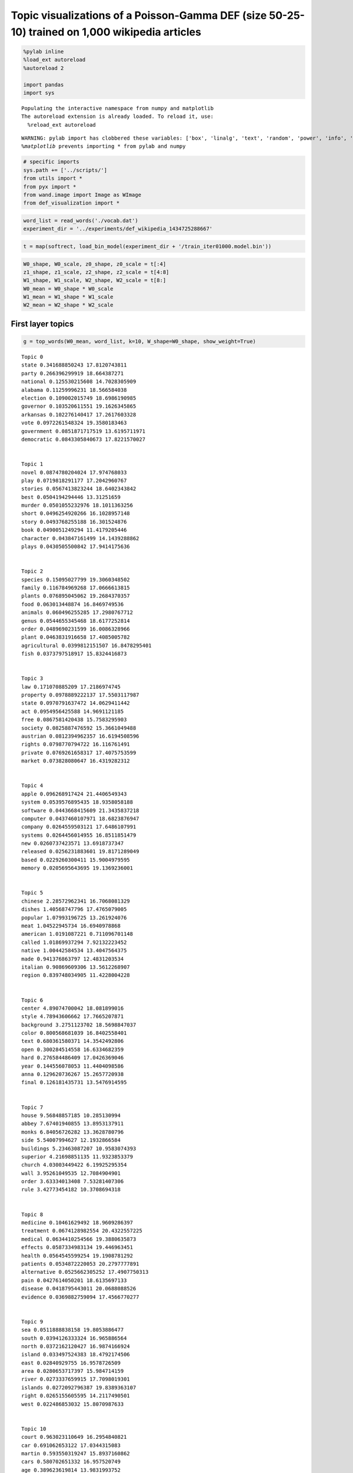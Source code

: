 
Topic visualizations of a Poisson-Gamma DEF (size 50-25-10) trained on 1,000 wikipedia articles
-----------------------------------------------------------------------------------------------

.. code:: 

    %pylab inline
    %load_ext autoreload
    %autoreload 2
    
    import pandas
    import sys


.. parsed-literal::

    Populating the interactive namespace from numpy and matplotlib
    The autoreload extension is already loaded. To reload it, use:
      %reload_ext autoreload


.. parsed-literal::

    WARNING: pylab import has clobbered these variables: ['box', 'linalg', 'text', 'random', 'power', 'info', 'fft']
    `%matplotlib` prevents importing * from pylab and numpy


.. code:: 

    # specific imports
    sys.path += ['../scripts/']
    from utils import *
    from pyx import *
    from wand.image import Image as WImage
    from def_visualization import *

.. code:: 

    word_list = read_words('./vocab.dat')
    experiment_dir = '../experiments/def_wikipedia_1434725288667'

.. code:: 

    t = map(softrect, load_bin_model(experiment_dir + '/train_iter01000.model.bin'))

.. code:: 

    W0_shape, W0_scale, z0_shape, z0_scale = t[:4]    
    z1_shape, z1_scale, z2_shape, z2_scale = t[4:8]        
    W1_shape, W1_scale, W2_shape, W2_scale = t[8:]
    W0_mean = W0_shape * W0_scale
    W1_mean = W1_shape * W1_scale
    W2_mean = W2_shape * W2_scale

First layer topics
^^^^^^^^^^^^^^^^^^

.. code:: 

    g = top_words(W0_mean, word_list, k=10, W_shape=W0_shape, show_weight=True)


.. parsed-literal::

    Topic 0
    state 0.341688850243 17.8120743811
    party 0.266396299919 18.664387271
    national 0.125530215608 14.7028305909
    alabama 0.11259996231 18.566584038
    election 0.109002015749 18.6986190985
    governor 0.103520611551 19.1626345865
    arkansas 0.102276140417 17.2617603328
    vote 0.0972261548324 19.3580183463
    government 0.0851871717519 13.6195711971
    democratic 0.0843305840673 17.8221570027
    
    
    Topic 1
    novel 0.0874780204024 17.974768033
    play 0.0719818291177 17.2042960767
    stories 0.0567413823244 18.6402343842
    best 0.0504194294446 13.31251659
    murder 0.0501055232976 18.1011363256
    short 0.0496254920266 16.1028957148
    story 0.0493768255188 16.301524876
    book 0.0490051249294 11.4179205446
    character 0.043847161499 14.1439288862
    plays 0.0430505500842 17.9414175636
    
    
    Topic 2
    species 0.15095027799 19.3060348502
    family 0.116784969268 17.0666613815
    plants 0.076895045062 19.2684370357
    food 0.063013448874 16.8469749536
    animals 0.060496255285 17.2980767712
    genus 0.0544655345468 18.6177252814
    order 0.0489690231599 16.0086328966
    plant 0.0463831916658 17.4085005782
    agricultural 0.0399812151507 16.8478295401
    fish 0.0373797518917 15.8324416873
    
    
    Topic 3
    law 0.171070885209 17.2186974745
    property 0.0978889222137 17.5503117987
    state 0.0970791637472 14.0629411442
    act 0.0954956425588 14.9691121185
    free 0.0867581420438 15.7583295903
    society 0.0825887476592 15.3661049488
    austrian 0.0812394962357 16.6194508596
    rights 0.0798770794722 16.116761491
    private 0.0769261658317 17.4075753599
    market 0.073828080647 16.4319282312
    
    
    Topic 4
    apple 0.096268917424 21.4406549343
    system 0.0539576895435 18.9358058188
    software 0.0443668415609 21.3435837218
    computer 0.0437460107971 18.6823876947
    company 0.0264559503121 17.6486107991
    systems 0.0264456014955 16.8511851479
    new 0.0260737423571 13.6918737347
    released 0.0256231883601 19.8171289049
    based 0.0229260300411 15.9004979595
    memory 0.0205695643695 19.1369236001
    
    
    Topic 5
    chinese 2.28572962341 16.7068081329
    dishes 1.40568747796 17.4765079005
    popular 1.07993196725 13.261924076
    meat 1.04522945734 16.6940978868
    american 1.0191087221 0.711096701148
    called 1.01869937294 7.92132223452
    native 1.00442584534 13.4047564375
    made 0.941376863797 12.4831203534
    italian 0.90869609306 13.5612268907
    region 0.839748034905 11.4228004228
    
    
    Topic 6
    center 4.89074700042 18.081899016
    style 4.78943606662 17.7665207871
    background 3.2751123702 18.5698847037
    color 0.800568681039 16.8402558401
    text 0.680361580371 14.3542492806
    open 0.300284514558 16.6334682359
    hard 0.276584486409 17.0426369046
    year 0.144556078053 11.4404098586
    anna 0.129620736267 15.2657720938
    final 0.126181435731 13.5476914595
    
    
    Topic 7
    house 9.56848857185 10.285130994
    abbey 7.67401940855 13.8953137911
    monks 6.84056726282 13.3628780796
    side 5.54007994627 12.1932866584
    buildings 5.23463087207 10.9583074393
    superior 4.21698851135 11.9323853379
    church 4.03003449422 6.19925295354
    wall 3.95261049535 12.7084904901
    order 3.63334013408 7.53281407306
    rule 3.42773454182 10.3708694318
    
    
    Topic 8
    medicine 0.10461629492 18.9609286397
    treatment 0.0674128982554 20.4322557225
    medical 0.0634410254566 19.3880635873
    effects 0.0587334983134 19.446963451
    health 0.0564545599254 19.1908781292
    patients 0.0534872220053 20.2797777891
    alternative 0.0525662305252 17.4907750313
    pain 0.0427614050201 18.6135697133
    disease 0.0418795443011 20.0688088526
    evidence 0.0369882759094 17.4566770277
    
    
    Topic 9
    sea 0.0511888838158 19.8053886477
    south 0.0394126333324 16.965886564
    north 0.0372162120427 16.9874166924
    island 0.033497524383 18.4792174506
    east 0.02840929755 16.9578726509
    area 0.0280653717397 15.984714159
    river 0.0273337659915 17.7098019301
    islands 0.0272092796387 19.8389363107
    right 0.0265155605595 14.2117490501
    west 0.022486853032 15.8070987633
    
    
    Topic 10
    court 0.963023110649 16.2954840821
    car 0.691062653122 17.0344315083
    martin 0.593550319247 15.8937160862
    cars 0.580702651332 16.957520749
    age 0.389623619814 13.9831993752
    appeal 0.384827115083 16.1530862625
    engine 0.357712152625 14.1196017854
    assault 0.354880316129 15.830561311
    consent 0.292085801717 15.5747847808
    ford 0.280037685301 15.9573217147
    
    
    Topic 11
    bell 67.2249819335 19.7122349258
    att 27.5842215992 16.2649254748
    telephone 25.7783017078 17.5841179943
    sound 10.9405587401 13.4103126774
    deaf 9.78499640147 16.3894898948
    patent 8.69505534019 15.8362952125
    company 8.43536407139 10.319681472
    speech 7.68915017519 13.214257024
    graham 6.97884423909 14.7042350049
    alexander 5.42671091883 7.11303420372
    
    
    Topic 12
    art 1.95779707296 18.8280887107
    artist 0.320479822378 17.8155014918
    works 0.286406227871 15.6192527256
    andy 0.220495844489 17.2458515858
    arts 0.208083702799 16.1239890116
    artists 0.205436956558 17.2591797303
    work 0.175649933572 12.9761323147
    style 0.162774020606 7.69639290706
    artistic 0.161267757443 17.137899335
    new 0.155753663372 8.04085946539
    
    
    Topic 13
    city 0.144144515344 19.304849193
    university 0.0641667040477 17.3228845224
    built 0.035784503859 17.6104735359
    school 0.0331530324802 16.8699483108
    building 0.0297461440961 18.588368701
    college 0.0279653989094 17.1323214157
    area 0.0255879472083 15.0074680202
    park 0.0254137309206 18.9965515109
    house 0.022589672836 16.2924686729
    town 0.0205728039754 17.2511470313
    
    
    Topic 14
    apollo 0.553905643217 20.0911535157
    mission 0.368909508991 20.2556548265
    crew 0.32937903968 20.0780997831
    moon 0.275414892987 19.8117652688
    space 0.22663756336 18.6659476196
    earth 0.203303962422 18.1626753727
    first 0.191101079383 12.7649776789
    flight 0.165406761416 18.3970661225
    command 0.146940859324 19.3243997029
    landing 0.130577077039 18.4214463325
    
    
    Topic 15
    chain 80.0469519269 19.7247096298
    chains 38.7583338038 17.0614451365
    stock 24.654604166 15.8706686353
    game 18.6868495655 9.3780303507
    exchange 16.1857521344 10.8142287175
    shares 14.871109103 14.5301998113
    three 13.3816919543 6.97078718171
    board 10.7039148349 10.648490399
    acquired 10.4554895833 12.2231308629
    share 8.57640281327 11.246750981
    
    
    Topic 16
    language 0.0985669880624 19.1221728017
    arabic 0.0676594165731 20.8226760833
    languages 0.0512059415407 19.6573191004
    line 0.0377916095158 18.0626128631
    written 0.0303443578806 17.0129804529
    letters 0.0297546760325 18.903266464
    century 0.0282500096754 13.3801234447
    word 0.0279372514171 15.5021414248
    height 0.027340401861 17.995801398
    modern 0.0267237675307 15.3009484281
    
    
    Topic 17
    architecture 14.7584655888 15.1140072528
    social 11.5715325478 15.9842974614
    design 11.0518982154 13.631152098
    game 8.74101489115 14.7243246107
    base 7.77498631438 15.0792962684
    experience 6.83270411054 14.2047230367
    society 6.72911377555 11.2510244306
    requirements 5.62119747107 15.0277855193
    projects 4.39860444579 11.9167936809
    civilization 4.11042955869 13.2431967135
    
    
    Topic 18
    war 0.366636753142 13.4511219213
    air 0.257807875216 13.8546875614
    armour 0.247328141589 16.4528091975
    first 0.199427200368 7.0498551
    navy 0.172113903412 13.9443833331
    gun 0.154344302785 15.9295838725
    military 0.143964861247 13.6221699072
    flight 0.1414632128 9.73264468788
    world 0.136606940285 10.5126647941
    deck 0.110985815805 13.4369026211
    
    
    Topic 19
    african 30.7918911167 16.951177008
    americans 19.8098324199 16.6420315273
    american 16.8632911127 8.25570047146
    black 14.6287790373 15.0747227904
    day 9.52279511114 9.15004143247
    states 8.75055571676 8.04532498206
    tree 5.69955210284 13.4709155869
    trees 4.47181008592 13.0004534916
    native 3.99982056215 9.10649548528
    groups 3.99569617458 8.8733248122
    
    
    Topic 20
    empire 0.0191191638089 18.7594512713
    army 0.017535017032 18.7884392105
    roman 0.0155115170914 17.9714932066
    augustus 0.0128666162309 18.5791811493
    emperor 0.0111348218527 18.0194199484
    battle 0.0106147466746 18.2623251084
    rome 0.00961715107612 18.8251213556
    death 0.00948030023419 13.1677544926
    war 0.0085714085162 12.7165143612
    military 0.0085543337529 15.9501600782
    
    
    Topic 21
    ancient 0.0942549470866 18.0241689329
    greek 0.0779371001225 16.0785599947
    century 0.0629646126596 12.1568551499
    athens 0.0549776897891 14.8974609755
    period 0.0481868627021 15.5047475697
    known 0.0458343706066 9.53914049012
    egypt 0.0449946088346 17.2780135921
    temple 0.0387892587739 16.6752958805
    made 0.035772857763 9.99106734142
    stone 0.0347791626673 16.9030432292
    
    
    Topic 22
    title 60.3018572433 16.7566126515
    page 48.5331739981 16.729271373
    comment 39.6126931255 18.0061301284
    animals 26.9062085576 11.6192957456
    preserve 26.4730190096 15.4390849065
    animal 22.8141844215 12.2333475307
    farm 21.4926249487 13.9034036971
    book 19.8458888251 7.82061495477
    space 18.9529627135 11.2448011398
    napoleon 18.3287604385 13.6739327378
    
    
    Topic 23
    english 0.352921361714 17.3925807727
    american 0.186004499778 8.91551906388
    british 0.152514889194 15.8247183377
    word 0.148355517692 15.8880516679
    united 0.131854254036 11.3459728743
    words 0.111496852015 15.7834468518
    term 0.0872322438853 14.3140830299
    case 0.0846720569044 13.1642314485
    states 0.0839148280437 10.5229448002
    common 0.0815505919748 14.0988946982
    
    
    Topic 24
    computer 0.103151330019 16.2151434089
    time 0.0967879389877 14.5826065986
    ascii 0.0783216787987 18.4526213229
    code 0.0679424215628 17.8547020999
    standard 0.0661618948283 16.8236924034
    characters 0.0631680426962 17.1903835705
    language 0.0623123236943 13.8003098047
    data 0.0549262249758 17.0555616484
    program 0.0516359578167 16.4303673147
    character 0.0456923761187 15.9735493375
    
    
    Topic 25
    star 0.409317041294 16.7760624726
    angle 0.380780536417 15.1331340136
    stars 0.362429638917 17.7659766024
    earth 0.344122643185 14.7419895859
    sun 0.324056014183 16.5276860698
    angles 0.240742962285 14.2616154232
    system 0.230185624397 13.2142779772
    light 0.229713565894 14.2527948403
    objects 0.210094852684 15.9728530241
    moon 0.196964538909 14.6553371604
    
    
    Topic 26
    american 0.176619587151 22.5274110852
    actor 0.0354383553142 22.8294379272
    english 0.0311531756093 21.4713598991
    french 0.0307929554825 21.4143067511
    british 0.023944673033 20.4284299514
    canadian 0.0182633652119 23.057861751
    german 0.0164184728337 20.596811523
    first 0.0153804006432 17.3160659847
    john 0.0146162015882 20.8642546769
    writer 0.0143316819279 22.0777229493
    
    
    Topic 27
    series 1.2658579276 14.9871941536
    present 0.656620984896 15.8589672916
    characters 0.644922922094 13.4610739876
    character 0.571789866977 13.9334146341
    show 0.458730452062 14.148140221
    animated 0.453775793989 16.7971477637
    adventures 0.353784169476 17.2079775704
    children 0.287266467946 10.8407996078
    alien 0.276550968453 14.5241954566
    game 0.269674556165 11.8574704753
    
    
    Topic 28
    women 43.8255203957 17.1284385208
    hill 21.4630786556 9.4840992476
    sex 18.6032543966 14.4685718025
    woman 18.4697184626 14.2316162614
    thomas 15.2182308074 6.97418405575
    female 12.9991487246 12.1448211816
    sexual 12.1546643631 11.7682620325
    breast 11.2551533788 12.8439041745
    university 8.35750054531 2.06404900532
    life 8.32496477182 7.72438967437
    
    
    Topic 29
    jews 4.32531232017 18.9894360611
    jewish 2.74859763552 18.7899712674
    camp 1.00744795236 16.7677025324
    arab 0.991049112241 16.7453466883
    prisoners 0.545711522813 16.4275234484
    jesus 0.442340117047 13.2869465929
    christians 0.420565433314 14.3012782331
    lewis 0.40227720475 15.9692581852
    german 0.39200102675 10.6804391949
    israel 0.389619298715 14.2414601641
    
    
    Topic 30
    left 74.6406083355 18.983248148
    right 56.7124726017 17.7169093969
    partial 31.1695517029 19.2442232877
    time 10.155313071 6.49910360375
    sum 9.53443120998 14.9694417489
    tilde 9.22202908644 17.4796508498
    balance 8.42310800757 16.1698538715
    tree 5.68040030223 3.44349959451
    text 5.57478686536 7.40012573536
    factor 5.51849960988 7.69035388465
    
    
    Topic 31
    philosophy 0.0158643440518 21.2117845589
    book 0.0114641964102 16.202735982
    human 0.0111977413822 16.9639459788
    life 0.00995174929771 13.8608653004
    world 0.00953893660735 12.3184555056
    smith 0.0092771026091 17.96096267
    works 0.00849844937101 16.4942302781
    acts 0.0081756094542 17.2585490412
    nature 0.0078970343741 17.8217691524
    god 0.00779859640033 13.3256274153
    
    
    Topic 32
    team 0.0775154895153 21.5209363691
    first 0.0708712628727 16.3871648636
    league 0.0650324087714 21.563885793
    season 0.0543639171829 21.9282208898
    club 0.0464696440211 21.0589824667
    two 0.0380232377926 14.4442718589
    won 0.0350129523348 19.9664529543
    time 0.0348088432074 12.6432040817
    game 0.0344853408617 19.0403600588
    games 0.033911037349 20.351750164
    
    
    Topic 33
    section 24.5077708929 15.7650700899
    steel 20.0466239713 15.5058827221
    francisco 12.219222291 14.6507402209
    appears 10.2476938181 12.4191241533
    sections 7.83892645969 13.9558871419
    mentioned 7.68136226304 13.1924396433
    railroad 7.04735488924 12.6530815064
    james 6.57674763457 10.8921601481
    line 5.31201451445 4.36184630954
    john 5.06238646094 6.74978969636
    
    
    Topic 34
    god 0.0591746171486 16.9821495312
    name 0.0465587969857 14.9256558474
    son 0.0366289521902 15.7488008725
    king 0.0327199633067 12.3908843594
    abraham 0.0327072358572 17.6040799226
    greek 0.0269851282799 12.4140300384
    father 0.0241489910543 13.4846270521
    people 0.0231901522555 12.3988648977
    two 0.0206976159736 8.9580807908
    time 0.0183506796495 8.25993942315
    
    
    Topic 35
    german 8.43451012224 14.2695741177
    austria 7.21274601841 13.4695276119
    van 6.04762647303 16.4639287484
    dutch 5.10433832486 18.4016257609
    austrian 4.26134262589 12.3442520096
    germany 3.28539773859 14.0191288087
    der 2.47823833975 13.0482776572
    netherlands 2.06949812731 15.2370601171
    european 1.99575638233 11.1597099467
    vienna 1.52173432399 11.6352532829
    
    
    Topic 36
    number 0.0546221657408 15.0457494619
    numbers 0.0510620264647 18.0584401414
    theory 0.0507540298845 15.5505295174
    value 0.0451672165378 17.6531491807
    function 0.0406285856729 17.473932509
    choice 0.0377026511465 17.1047495891
    two 0.0328251888954 11.087050694
    real 0.0327650950389 17.3109564155
    argument 0.0324739451825 18.1356528746
    called 0.0305952102826 11.6873971094
    
    
    Topic 37
    first 0.0174563445405 11.4946712919
    years 0.0139636512965 14.4619447154
    two 0.0121624166391 13.1949320478
    life 0.0115214357371 15.1445206588
    time 0.0108724257154 12.4620270325
    new 0.00942431517629 10.7339289128
    year 0.00938387984911 13.274527602
    made 0.00757165311399 12.008319745
    death 0.00712545172439 13.9935728946
    early 0.00634405517136 12.3725231069
    
    
    Topic 38
    bones 12.4564539903 10.9223796094
    skull 11.4925210601 10.5718172004
    large 11.128403527 5.72804336819
    remains 10.0199979789 9.67898509478
    teeth 8.34404439705 6.86933282408
    formation 6.72887620545 5.94375360813
    prey 6.63073702395 5.74588926243
    specimen 6.59688354258 7.24031774647
    like 5.99789671802 3.76349717343
    genus 5.96688888018 3.31118158019
    
    
    Topic 39
    music 0.244972826584 17.8342655012
    song 0.190309371999 19.0118789653
    band 0.0944033119767 17.4848839644
    released 0.0845995696729 16.3712266614
    musical 0.0820588942433 17.9900230919
    group 0.0761197425987 14.4743393707
    single 0.0648762989933 14.7062683368
    opera 0.0595234626515 16.8929554716
    instruments 0.0557158792845 16.0886470388
    songs 0.055653065197 17.4987168846
    
    
    Topic 40
    work 0.0293017900623 15.6008489627
    university 0.0290519795207 16.3456440709
    theory 0.0200509888907 16.1529795799
    history 0.019062125521 14.4447236763
    analysis 0.0153338474385 18.0215874271
    science 0.0152223618461 17.9572037633
    research 0.0150101142178 17.4580956559
    study 0.0144442620431 17.2798292849
    century 0.0139684709618 11.2465966788
    modern 0.013704719145 12.7701234199
    
    
    Topic 41
    alexander 0.0891172615464 20.6880766512
    king 0.050938546488 18.2440157818
    iii 0.0269262334183 20.2059536881
    father 0.0220617372982 17.310019078
    albert 0.0211780891724 18.6096382093
    son 0.0189550070147 16.0749147113
    married 0.0179399093892 18.6900729414
    mother 0.0174602409039 17.8245379121
    pope 0.0170940077016 17.6526791033
    emperor 0.0158657764548 16.0223909121
    
    
    Topic 42
    lincoln 1.34329646738 19.6429201467
    war 0.970581891594 16.0646583506
    union 0.890187442627 18.7283198349
    states 0.870160074086 16.6179901548
    jackson 0.771964858748 18.221523822
    johnson 0.645375656891 17.2070004835
    president 0.489057365177 17.5835452908
    south 0.483327599115 14.7463713883
    confederate 0.446940925265 19.6415794098
    battle 0.431240314986 16.0787582294
    
    
    Topic 43
    japanese 4.03295370172 12.0436303784
    bow 3.12859375651 16.6983652287
    academy 3.03927816998 14.2943321325
    japan 2.83589522093 12.3102419673
    arrow 2.66658296934 16.8919110348
    arrows 2.60334983619 16.6170822966
    motion 2.28804982758 13.4093070332
    shooting 2.24050098067 15.4805244475
    picture 2.06731877132 15.0098915218
    shoot 1.99589094574 16.0449339455
    
    
    Topic 44
    british 1.35350309005 17.6798067962
    american 0.755891177695 10.1905496888
    new 0.717735123159 13.6793880354
    war 0.613531735752 14.1001481531
    congress 0.485162695929 16.5986862113
    states 0.443072970912 11.1869240374
    united 0.419213596292 9.53066193622
    colonies 0.404503184825 16.8722704904
    americans 0.398173971214 15.839108381
    washington 0.358830671017 15.7295751313
    
    
    Topic 45
    united 0.0309884068905 14.9163922905
    states 0.0243862033573 12.6939782214
    national 0.0190522966395 14.2428402357
    world 0.0181891829145 11.5932667532
    new 0.0178009724864 10.5687878887
    government 0.0177616412483 14.4764729212
    international 0.0173453478923 16.0116601792
    million 0.0144795400216 13.8790944906
    first 0.0140622426405 6.38302411075
    president 0.0124958481946 15.561041063
    
    
    Topic 46
    england 2.6975768559 17.0423911477
    alfred 1.92078374037 17.0395137256
    ashes 1.2636940781 13.6353682659
    english 1.20478510204 12.656038024
    saxon 1.11993914519 17.3754012034
    australia 1.11208906996 13.9044711631
    series 1.1038239231 10.1592295859
    made 0.874513292089 8.43425558681
    test 0.780996622269 13.7767475789
    history 0.383214486659 9.27136452185
    
    
    Topic 47
    population 0.0683053848068 19.3791388812
    state 0.0426021965616 10.1117065907
    country 0.0347772879553 16.6607371818
    government 0.0291466818687 15.0863457983
    oil 0.0289120230656 19.2602132577
    austin 0.0282136508976 17.1273919957
    people 0.0280655328187 12.2603344851
    area 0.0269760162347 14.2724050542
    largest 0.0258339969143 17.0792173207
    north 0.0251832471447 12.1863605135
    
    
    Topic 48
    church 0.236262214986 20.1054647124
    catholic 0.083546948926 20.1540154076
    churches 0.0692832120781 19.91681444
    roman 0.0553210784849 17.8036947583
    christian 0.0540839167125 18.4209030155
    god 0.0519898916139 15.6859775669
    christ 0.0502033508683 19.2768535134
    communion 0.0475419465384 19.4339406221
    jesus 0.0418865741648 17.8034227535
    succession 0.0406334056411 17.9630261897
    
    
    Topic 49
    two 0.00790115444999 15.9613621892
    form 0.00629226553919 18.8151466182
    called 0.00586023420865 16.883415402
    known 0.00522969723338 14.7108355963
    acid 0.00502750640659 22.3280698112
    different 0.00491934891282 18.5603299608
    number 0.00483822526832 16.2455163946
    water 0.00430048223097 20.3760500394
    first 0.00390821538419 11.1863832478
    found 0.00382394929034 15.3755557562
    
    


Second layer groups
^^^^^^^^^^^^^^^^^^^

.. code:: 

    #For each group we show: 
    # 1) Most probable words
    # 2) Top topics per group including their probability
    # 3) The top word per topic
    g = top_groups(W1_mean, W0_mean, word_list, k1=3, k=10, show_weight=True)


.. parsed-literal::

    group 0
    first work time new two american years university bell known
    37 40 49
    0.123751054626 0.0670412148524 0.0492089040261
    37  first years two life time new year made death early
    40  work university theory history analysis science research study century modern
    49  two form called known acid different number water first found
    group 1
    language arabic languages english line word century written form modern
    16 49 31
    0.292228244563 0.106261696067 0.0218289318463
    16  language arabic languages line written letters century word height modern
    49  two form called known acid different number water first found
    31  philosophy book human life world smith works acts nature god
    group 2
    city sea south north area east first island river world
    9 45 13
    0.310430258223 0.152166165333 0.111145216503
    09  sea south north island east area river islands right west
    45  united states national world new government international million first president
    13  city university built school building college area park house town
    group 3
    earth apollo first moon two star mission system angle stars
    49 37 9
    0.497952527712 0.0597400613132 0.0323294311621
    49  two form called known acid different number water first found
    37  first years two life time new year made death early
    09  sea south north island east area river islands right west
    group 4
    american english united first known new chinese called made states
    49 26 45
    0.071235625642 0.0283982709684 0.027125217071
    49  two form called known acid different number water first found
    26  american actor english french british canadian german first john writer
    45  united states national world new government international million first president
    group 5
    state states united national government american first party new war
    45 20 37
    0.230613331935 0.0763507056892 0.0717367931338
    45  united states national world new government international million first president
    20  empire army roman augustus emperor battle rome death war military
    37  first years two life time new year made death early
    group 6
    art first new life time two years series book made
    37 31 1
    0.459670164508 0.107075141686 0.0552817397358
    37  first years two life time new year made death early
    31  philosophy book human life world smith works acts nature god
    01  novel play stories best murder short story book character plays
    group 7
    number two called form numbers theory value different group function
    49 36 31
    1.12950134718 0.176591138862 0.0304059421632
    49  two form called known acid different number water first found
    36  number numbers theory value function choice two real argument called
    31  philosophy book human life world smith works acts nature god
    group 8
    title page comment animals preserve book animal first text farm
    40 41 31
    0.019120022751 0.01819631244 0.0155918749974
    40  work university theory history analysis science research study century modern
    41  alexander king iii father albert son married mother pope emperor
    31  philosophy book human life world smith works acts nature god
    group 9
    alexander king son father death time first name emperor iii
    20 41 37
    0.62544525721 0.514171626621 0.457520129121
    20  empire army roman augustus emperor battle rome death war military
    41  alexander king iii father albert son married mother pope emperor
    37  first years two life time new year made death early
    group 10
    title page first jews comment american art bell book animals
    40 49 20
    0.00725809447236 0.00651797387484 0.00533356093004
    40  work university theory history analysis science research study century modern
    49  two form called known acid different number water first found
    20  empire army roman augustus emperor battle rome death war military
    group 11
    right style center sea south first north left two background
    49 9 13
    0.0350008855936 0.0316154390833 0.0051195824249
    49  two form called known acid different number water first found
    09  sea south north island east area river islands right west
    13  city university built school building college area park house town
    group 12
    music song first new band american released group musical single
    37 39 49
    0.0626980805129 0.0312935523508 0.0204838021343
    37  first years two life time new year made death early
    39  music song band released musical group single opera instruments songs
    49  two form called known acid different number water first found
    group 13
    two known species form called found family different acid number
    49 2 8
    2.22501014371 0.10618909788 0.0803082897559
    49  two form called known acid different number water first found
    02  species family plants food animals genus order plant agricultural fish
    08  medicine treatment medical effects health patients alternative pain disease evidence
    group 14
    war first air armour navy world style gun flight center
    49 18 37
    0.216780631851 0.0170477108923 0.0160443884176
    49  two form called known acid different number water first found
    18  war air armour first navy gun military flight world deck
    37  first years two life time new year made death early
    group 15
    american title page first university english british comment war world
    40 31 9
    0.022935360636 0.0157983083931 0.0139405899314
    40  work university theory history analysis science research study century modern
    31  philosophy book human life world smith works acts nature god
    09  sea south north island east area river islands right west
    group 16
    apple computer system time first two called software systems based
    49 4 24
    0.897405858146 0.209953984253 0.0884871372906
    49  two form called known acid different number water first found
    04  apple system software computer company systems new released based memory
    24  computer time ascii code standard characters language data program character
    group 17
    american actor english french british first canadian german war john
    26 32 20
    1.14965776722 0.112563199814 0.0664066982786
    26  american actor english french british canadian german first john writer
    32  team first league season club two won time game games
    20  empire army roman augustus emperor battle rome death war military
    group 18
    center style art title american background page first comment work
    40 20 45
    0.0199687944108 0.0082935653619 0.00714065787009
    40  work university theory history analysis science research study century modern
    20  empire army roman augustus emperor battle rome death war military
    45  united states national world new government international million first president
    group 19
    american bell first title english left british time series right
    40 26 41
    0.00782300082724 0.00686779520655 0.00576757519762
    40  work university theory history analysis science research study century modern
    26  american actor english french british canadian german first john writer
    41  alexander king iii father albert son married mother pope emperor
    group 20
    american city first art new united world time university english
    45 13 26
    0.0101304475376 0.00818056384726 0.00679153636349
    45  united states national world new government international million first president
    13  city university built school building college area park house town
    26  american actor english french british canadian german first john writer
    group 21
    center style background color text open city hard first year
    37 41 13
    0.0508642793604 0.0136565638516 0.0136385090268
    37  first years two life time new year made death early
    41  alexander king iii father albert son married mother pope emperor
    13  city university built school building college area park house town
    group 22
    first work church university time century theory life world history
    37 31 40
    0.667715206946 0.640392266466 0.630158854901
    37  first years two life time new year made death early
    31  philosophy book human life world smith works acts nature god
    40  work university theory history analysis science research study century modern
    group 23
    american first city known series state university time new system
    49 40 37
    0.0167104439144 0.0103562024122 0.0101832173823
    49  two form called known acid different number water first found
    40  work university theory history analysis science research study century modern
    37  first years two life time new year made death early
    group 24
    title page first comment german art english american space states
    37 49 31
    0.0110106096513 0.0072003622595 0.00380316872361
    37  first years two life time new year made death early
    49  two form called known acid different number water first found
    31  philosophy book human life world smith works acts nature god


Third layer super groups
^^^^^^^^^^^^^^^^^^^^^^^^

.. code:: 

    g = top_supers(W2_mean, W1_mean, W0_mean, word_list, k2=5, k1=5, k=6, show_weight=True)


.. parsed-literal::

    SUPER 0
    american first english french actor two
    17 9 8 13 4
    4.75704920931 3.15565077209 2.1770083874 1.93258185117 1.88924506013
    group 0
    american actor english french british first
    26 32 20 45 13
    1.14965776722 0.112563199814 0.0664066982786 0.0284960443054 0.0251595129677
    26  american actor english french british canadian
    32  team first league season club two
    20  empire army roman augustus emperor battle
    45  united states national world new government
    13  city university built school building college
    group 1
    alexander king son father death time
    20 41 37 34 21
    0.62544525721 0.514171626621 0.457520129121 0.15864688743 0.0801005782384
    20  empire army roman augustus emperor battle
    41  alexander king iii father albert son
    37  first years two life time new
    34  god name son king abraham greek
    21  ancient greek century athens period known
    group 2
    title page comment animals preserve book
    40 41 31 9 37
    0.019120022751 0.01819631244 0.0155918749974 0.0150055669722 0.0117947661997
    40  work university theory history analysis science
    41  alexander king iii father albert son
    31  philosophy book human life world smith
    09  sea south north island east area
    37  first years two life time new
    group 3
    two known species form called found
    49 2 8 40 9
    2.22501014371 0.10618909788 0.0803082897559 0.0301053167546 0.0241809472234
    49  two form called known acid different
    02  species family plants food animals genus
    08  medicine treatment medical effects health patients
    40  work university theory history analysis science
    09  sea south north island east area
    group 4
    american english united first known new
    49 26 45 41 16
    0.071235625642 0.0283982709684 0.027125217071 0.0136646046541 0.0081071754926
    49  two form called known acid different
    26  american actor english french british canadian
    45  united states national world new government
    41  alexander king iii father albert son
    16  language arabic languages line written letters
    
    
    
    SUPER 1
    american first alexander king time two
    9 22 17 24 15
    6.49425227545 3.32671751736 2.73831780234 2.45471784812 2.39315655145
    group 0
    alexander king son father death time
    20 41 37 34 21
    0.62544525721 0.514171626621 0.457520129121 0.15864688743 0.0801005782384
    20  empire army roman augustus emperor battle
    41  alexander king iii father albert son
    37  first years two life time new
    34  god name son king abraham greek
    21  ancient greek century athens period known
    group 1
    first work church university time century
    37 31 40 48 49
    0.667715206946 0.640392266466 0.630158854901 0.102368555247 0.063817550481
    37  first years two life time new
    31  philosophy book human life world smith
    40  work university theory history analysis science
    48  church catholic churches roman christian god
    49  two form called known acid different
    group 2
    american actor english french british first
    26 32 20 45 13
    1.14965776722 0.112563199814 0.0664066982786 0.0284960443054 0.0251595129677
    26  american actor english french british canadian
    32  team first league season club two
    20  empire army roman augustus emperor battle
    45  united states national world new government
    13  city university built school building college
    group 3
    title page first comment german art
    37 49 31 45 48
    0.0110106096513 0.0072003622595 0.00380316872361 0.00376626028959 0.00315199944027
    37  first years two life time new
    49  two form called known acid different
    31  philosophy book human life world smith
    45  united states national world new government
    48  church catholic churches roman christian god
    group 4
    american title page first university english
    40 31 9 26 13
    0.022935360636 0.0157983083931 0.0139405899314 0.00748074473526 0.00383432643002
    40  work university theory history analysis science
    31  philosophy book human life world smith
    09  sea south north island east area
    26  american actor english french british canadian
    13  city university built school building college
    
    
    
    SUPER 2
    american first two time new known
    4 6 1 20 15
    2.8263173065 1.89090698541 1.79355751268 1.65932237772 1.45175531048
    group 0
    american english united first known new
    49 26 45 41 16
    0.071235625642 0.0283982709684 0.027125217071 0.0136646046541 0.0081071754926
    49  two form called known acid different
    26  american actor english french british canadian
    45  united states national world new government
    41  alexander king iii father albert son
    16  language arabic languages line written letters
    group 1
    art first new life time two
    37 31 1 26 39
    0.459670164508 0.107075141686 0.0552817397358 0.0205030646673 0.0151238162613
    37  first years two life time new
    31  philosophy book human life world smith
    01  novel play stories best murder short
    26  american actor english french british canadian
    39  music song band released musical group
    group 2
    language arabic languages english line word
    16 49 31 21 23
    0.292228244563 0.106261696067 0.0218289318463 0.0192625218568 0.0178765402334
    16  language arabic languages line written letters
    49  two form called known acid different
    31  philosophy book human life world smith
    21  ancient greek century athens period known
    23  english american british word united words
    group 3
    american city first art new united
    45 13 26 31 2
    0.0101304475376 0.00818056384726 0.00679153636349 0.00656465394158 0.00419999877609
    45  united states national world new government
    13  city university built school building college
    26  american actor english french british canadian
    31  philosophy book human life world smith
    02  species family plants food animals genus
    group 4
    american title page first university english
    40 31 9 26 13
    0.022935360636 0.0157983083931 0.0139405899314 0.00748074473526 0.00383432643002
    40  work university theory history analysis science
    31  philosophy book human life world smith
    09  sea south north island east area
    26  american actor english french british canadian
    13  city university built school building college
    
    
    
    SUPER 3
    american first two known time new
    13 0 2 9 3
    2.82243386268 2.21896672798 2.04509879731 1.95592322442 1.95016416095
    group 0
    two known species form called found
    49 2 8 40 9
    2.22501014371 0.10618909788 0.0803082897559 0.0301053167546 0.0241809472234
    49  two form called known acid different
    02  species family plants food animals genus
    08  medicine treatment medical effects health patients
    40  work university theory history analysis science
    09  sea south north island east area
    group 1
    first work time new two american
    37 40 49 41 26
    0.123751054626 0.0670412148524 0.0492089040261 0.00821391196035 0.00792996231651
    37  first years two life time new
    40  work university theory history analysis science
    49  two form called known acid different
    41  alexander king iii father albert son
    26  american actor english french british canadian
    group 2
    city sea south north area east
    9 45 13 49 37
    0.310430258223 0.152166165333 0.111145216503 0.104547062836 0.103731187619
    09  sea south north island east area
    45  united states national world new government
    13  city university built school building college
    49  two form called known acid different
    37  first years two life time new
    group 3
    alexander king son father death time
    20 41 37 34 21
    0.62544525721 0.514171626621 0.457520129121 0.15864688743 0.0801005782384
    20  empire army roman augustus emperor battle
    41  alexander king iii father albert son
    37  first years two life time new
    34  god name son king abraham greek
    21  ancient greek century athens period known
    group 4
    earth apollo first moon two star
    49 37 9 45 14
    0.497952527712 0.0597400613132 0.0323294311621 0.031345394341 0.0176203386152
    49  two form called known acid different
    37  first years two life time new
    09  sea south north island east area
    45  united states national world new government
    14  apollo mission crew moon space earth
    
    
    
    SUPER 4
    american first two known time new
    11 13 24 14 0
    2.98318536855 2.90556098163 2.86472288123 2.76474675494 2.29943545596
    group 0
    right style center sea south first
    49 9 13 16 8
    0.0350008855936 0.0316154390833 0.0051195824249 0.00460929709985 0.00413551495019
    49  two form called known acid different
    09  sea south north island east area
    13  city university built school building college
    16  language arabic languages line written letters
    08  medicine treatment medical effects health patients
    group 1
    two known species form called found
    49 2 8 40 9
    2.22501014371 0.10618909788 0.0803082897559 0.0301053167546 0.0241809472234
    49  two form called known acid different
    02  species family plants food animals genus
    08  medicine treatment medical effects health patients
    40  work university theory history analysis science
    09  sea south north island east area
    group 2
    title page first comment german art
    37 49 31 45 48
    0.0110106096513 0.0072003622595 0.00380316872361 0.00376626028959 0.00315199944027
    37  first years two life time new
    49  two form called known acid different
    31  philosophy book human life world smith
    45  united states national world new government
    48  church catholic churches roman christian god
    group 3
    war first air armour navy world
    49 18 37 4 24
    0.216780631851 0.0170477108923 0.0160443884176 0.0139357212822 0.00580174531109
    49  two form called known acid different
    18  war air armour first navy gun
    37  first years two life time new
    04  apple system software computer company systems
    24  computer time ascii code standard characters
    group 4
    first work time new two american
    37 40 49 41 26
    0.123751054626 0.0670412148524 0.0492089040261 0.00821391196035 0.00792996231651
    37  first years two life time new
    40  work university theory history analysis science
    49  two form called known acid different
    41  alexander king iii father albert son
    26  american actor english french british canadian
    
    
    
    SUPER 5
    american first two time alexander known
    9 13 22 2 7
    4.05535769811 3.00469723187 2.45702684166 2.00469571026 1.83722897902
    group 0
    alexander king son father death time
    20 41 37 34 21
    0.62544525721 0.514171626621 0.457520129121 0.15864688743 0.0801005782384
    20  empire army roman augustus emperor battle
    41  alexander king iii father albert son
    37  first years two life time new
    34  god name son king abraham greek
    21  ancient greek century athens period known
    group 1
    two known species form called found
    49 2 8 40 9
    2.22501014371 0.10618909788 0.0803082897559 0.0301053167546 0.0241809472234
    49  two form called known acid different
    02  species family plants food animals genus
    08  medicine treatment medical effects health patients
    40  work university theory history analysis science
    09  sea south north island east area
    group 2
    first work church university time century
    37 31 40 48 49
    0.667715206946 0.640392266466 0.630158854901 0.102368555247 0.063817550481
    37  first years two life time new
    31  philosophy book human life world smith
    40  work university theory history analysis science
    48  church catholic churches roman christian god
    49  two form called known acid different
    group 3
    city sea south north area east
    9 45 13 49 37
    0.310430258223 0.152166165333 0.111145216503 0.104547062836 0.103731187619
    09  sea south north island east area
    45  united states national world new government
    13  city university built school building college
    49  two form called known acid different
    37  first years two life time new
    group 4
    number two called form numbers theory
    49 36 31 40 41
    1.12950134718 0.176591138862 0.0304059421632 0.0284431497353 0.00634382429922
    49  two form called known acid different
    36  number numbers theory value function choice
    31  philosophy book human life world smith
    40  work university theory history analysis science
    41  alexander king iii father albert son
    
    
    
    SUPER 6
    first american two time known called
    13 9 7 22 3
    3.23476421683 3.19948173599 2.87804491507 2.71757206235 2.12204748022
    group 0
    two known species form called found
    49 2 8 40 9
    2.22501014371 0.10618909788 0.0803082897559 0.0301053167546 0.0241809472234
    49  two form called known acid different
    02  species family plants food animals genus
    08  medicine treatment medical effects health patients
    40  work university theory history analysis science
    09  sea south north island east area
    group 1
    alexander king son father death time
    20 41 37 34 21
    0.62544525721 0.514171626621 0.457520129121 0.15864688743 0.0801005782384
    20  empire army roman augustus emperor battle
    41  alexander king iii father albert son
    37  first years two life time new
    34  god name son king abraham greek
    21  ancient greek century athens period known
    group 2
    number two called form numbers theory
    49 36 31 40 41
    1.12950134718 0.176591138862 0.0304059421632 0.0284431497353 0.00634382429922
    49  two form called known acid different
    36  number numbers theory value function choice
    31  philosophy book human life world smith
    40  work university theory history analysis science
    41  alexander king iii father albert son
    group 3
    first work church university time century
    37 31 40 48 49
    0.667715206946 0.640392266466 0.630158854901 0.102368555247 0.063817550481
    37  first years two life time new
    31  philosophy book human life world smith
    40  work university theory history analysis science
    48  church catholic churches roman christian god
    49  two form called known acid different
    group 4
    earth apollo first moon two star
    49 37 9 45 14
    0.497952527712 0.0597400613132 0.0323294311621 0.031345394341 0.0176203386152
    49  two form called known acid different
    37  first years two life time new
    09  sea south north island east area
    45  united states national world new government
    14  apollo mission crew moon space earth
    
    
    
    SUPER 7
    american first new world city state
    5 2 22 17 21
    27.9054541582 27.7047876212 8.27769805108 5.23249340745 4.14337040695
    group 0
    state states united national government american
    45 20 37 49 47
    0.230613331935 0.0763507056892 0.0717367931338 0.060455248185 0.0317483782998
    45  united states national world new government
    20  empire army roman augustus emperor battle
    37  first years two life time new
    49  two form called known acid different
    47  population state country government oil austin
    group 1
    city sea south north area east
    9 45 13 49 37
    0.310430258223 0.152166165333 0.111145216503 0.104547062836 0.103731187619
    09  sea south north island east area
    45  united states national world new government
    13  city university built school building college
    49  two form called known acid different
    37  first years two life time new
    group 2
    first work church university time century
    37 31 40 48 49
    0.667715206946 0.640392266466 0.630158854901 0.102368555247 0.063817550481
    37  first years two life time new
    31  philosophy book human life world smith
    40  work university theory history analysis science
    48  church catholic churches roman christian god
    49  two form called known acid different
    group 3
    american actor english french british first
    26 32 20 45 13
    1.14965776722 0.112563199814 0.0664066982786 0.0284960443054 0.0251595129677
    26  american actor english french british canadian
    32  team first league season club two
    20  empire army roman augustus emperor battle
    45  united states national world new government
    13  city university built school building college
    group 4
    center style background color text open
    37 41 13 16 6
    0.0508642793604 0.0136565638516 0.0136385090268 0.00982958806594 0.00878233259808
    37  first years two life time new
    41  alexander king iii father albert son
    13  city university built school building college
    16  language arabic languages line written letters
    06  center style background color text open
    
    
    
    SUPER 8
    american first time two system apple
    16 1 13 24 20
    12.947402875 2.59675688685 2.56259511361 2.53526605861 2.23985033591
    group 0
    apple computer system time first two
    49 4 24 45 36
    0.897405858146 0.209953984253 0.0884871372906 0.0669129535887 0.0483910176081
    49  two form called known acid different
    04  apple system software computer company systems
    24  computer time ascii code standard characters
    45  united states national world new government
    36  number numbers theory value function choice
    group 1
    language arabic languages english line word
    16 49 31 21 23
    0.292228244563 0.106261696067 0.0218289318463 0.0192625218568 0.0178765402334
    16  language arabic languages line written letters
    49  two form called known acid different
    31  philosophy book human life world smith
    21  ancient greek century athens period known
    23  english american british word united words
    group 2
    two known species form called found
    49 2 8 40 9
    2.22501014371 0.10618909788 0.0803082897559 0.0301053167546 0.0241809472234
    49  two form called known acid different
    02  species family plants food animals genus
    08  medicine treatment medical effects health patients
    40  work university theory history analysis science
    09  sea south north island east area
    group 3
    title page first comment german art
    37 49 31 45 48
    0.0110106096513 0.0072003622595 0.00380316872361 0.00376626028959 0.00315199944027
    37  first years two life time new
    49  two form called known acid different
    31  philosophy book human life world smith
    45  united states national world new government
    48  church catholic churches roman christian god
    group 4
    american city first art new united
    45 13 26 31 2
    0.0101304475376 0.00818056384726 0.00679153636349 0.00656465394158 0.00419999877609
    45  united states national world new government
    13  city university built school building college
    26  american actor english french british canadian
    31  philosophy book human life world smith
    02  species family plants food animals genus
    
    
    
    SUPER 9
    first american time two new years
    6 9 3 22 8
    16.8411061162 6.00162928157 5.79468595137 4.98180637303 2.69681724246
    group 0
    art first new life time two
    37 31 1 26 39
    0.459670164508 0.107075141686 0.0552817397358 0.0205030646673 0.0151238162613
    37  first years two life time new
    31  philosophy book human life world smith
    01  novel play stories best murder short
    26  american actor english french british canadian
    39  music song band released musical group
    group 1
    alexander king son father death time
    20 41 37 34 21
    0.62544525721 0.514171626621 0.457520129121 0.15864688743 0.0801005782384
    20  empire army roman augustus emperor battle
    41  alexander king iii father albert son
    37  first years two life time new
    34  god name son king abraham greek
    21  ancient greek century athens period known
    group 2
    earth apollo first moon two star
    49 37 9 45 14
    0.497952527712 0.0597400613132 0.0323294311621 0.031345394341 0.0176203386152
    49  two form called known acid different
    37  first years two life time new
    09  sea south north island east area
    45  united states national world new government
    14  apollo mission crew moon space earth
    group 3
    first work church university time century
    37 31 40 48 49
    0.667715206946 0.640392266466 0.630158854901 0.102368555247 0.063817550481
    37  first years two life time new
    31  philosophy book human life world smith
    40  work university theory history analysis science
    48  church catholic churches roman christian god
    49  two form called known acid different
    group 4
    title page comment animals preserve book
    40 41 31 9 37
    0.019120022751 0.01819631244 0.0155918749974 0.0150055669722 0.0117947661997
    40  work university theory history analysis science
    41  alexander king iii father albert son
    31  philosophy book human life world smith
    09  sea south north island east area
    37  first years two life time new
    
    
    


